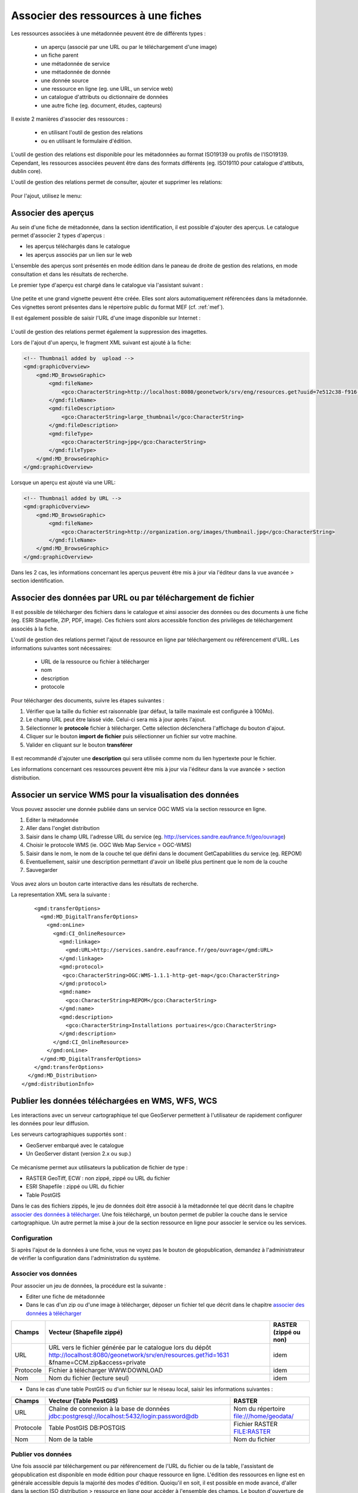 .. _metadata_link:

Associer des ressources à une fiches
====================================

Les ressources associées à une métadonnée peuvent être de différents types :

 * un aperçu (associé par une URL ou par le téléchargement d'une image)
 * un fiche parent
 * une métadonnée de service
 * une métadonnée de donnée
 * une donnée source
 * une ressource en ligne (eg. une URL, un service web)
 * un catalogue d'attributs ou dictionnaire de données
 * une autre fiche (eg. document, études, capteurs)

Il existe 2 manières d'associer des ressources :

 * en utilisant l'outil de gestion des relations
 * ou en utilisant le formulaire d'édition.

L'outil de gestion des relations est disponible pour les métadonnées au format ISO19139 ou profils de l'ISO19139. Cependant, les
ressources associées peuvent être dans des formats différents (eg. ISO19110 pour catalogue d'attibuts, dublin core).

L'outil de gestion des relations permet de consulter, ajouter et supprimer les relations:


.. figure:: link/geonetwork-relation-manager.png

Pour l'ajout, utilisez le menu:

.. figure:: link/geonetwork-relation-manager-actions.png

Associer des aperçus
--------------------

Au sein d'une fiche de métadonnée, dans la section identification, il est possible
d'ajouter des aperçus. Le catalogue permet d'associer 2 types d'aperçus : 

- les aperçus téléchargés dans le catalogue
- les aperçus associés par un lien sur le web


L'ensemble des aperçus sont présentés en mode édition dans le paneau de droite de gestion des relations, en mode 
consultation et dans les résultats de recherche.


Le premier type d'aperçu est chargé dans le catalogue via l'assistant suivant :

.. figure:: link/geonetwork-add-thumbnails.png

Une petite et une grand vignette peuvent être créée. Elles sont alors automatiquement
référencées dans la métadonnée. Ces vignettes seront présentes dans le répertoire public du format MEF (cf. :ref:`mef`).


Il est également possible de saisir l'URL d'une image disponible sur Internet :

.. figure:: link/geonetwork-add-thumbnails-by-url.png

L'outil de gestion des relations permet également la suppression des imagettes.

Lors de l'ajout d'un aperçu, le fragment XML suivant est ajouté à la fiche:

.. code-block:: xml
    
    <!-- Thumbnail added by  upload -->
    <gmd:graphicOverview>
        <gmd:MD_BrowseGraphic>
            <gmd:fileName>
                <gco:CharacterString>http://localhost:8080/geonetwork/srv/eng/resources.get?uuid=7e512c38-f916-43ba-8367-85f17dcadca1&amp;fname=thumbnail.jpg</gco:CharacterString>
            </gmd:fileName>
            <gmd:fileDescription>
                <gco:CharacterString>large_thumbnail</gco:CharacterString>
            </gmd:fileDescription>
            <gmd:fileType>
                <gco:CharacterString>jpg</gco:CharacterString>
            </gmd:fileType>
        </gmd:MD_BrowseGraphic>
    </gmd:graphicOverview>


Lorsque un aperçu est ajouté via une URL:

.. code-block:: xml
    
    <!-- Thumbnail added by URL -->
    <gmd:graphicOverview>
        <gmd:MD_BrowseGraphic>
            <gmd:fileName>
                <gco:CharacterString>http://organization.org/images/thumbnail.jpg</gco:CharacterString>
            </gmd:fileName>
        </gmd:MD_BrowseGraphic>
    </gmd:graphicOverview>


Dans les 2 cas, les informations concernant les aperçus peuvent être mis à jour via l'éditeur dans 
la vue avancée > section identification.


Associer des données par URL ou par téléchargement de fichier
-------------------------------------------------------------

Il est possible de télécharger des fichiers dans le catalogue et ainsi associer
des données ou des documents à une fiche (eg. ESRI Shapefile, ZIP, PDF, image). Ces fichiers sont alors
accessible fonction des privilèges de téléchargement associés à la fiche.

L'outil de gestion des relations permet l'ajout de ressource en ligne par téléchargement ou référencement d'URL.
Les informations suivantes sont nécessaires:

 * URL de la ressource ou fichier à télécharger 
 * nom
 * description 
 * protocole


.. figure:: link/geonetwork-add-simple-online-resource.png


Pour télécharger des documents, suivre les étapes suivantes :

#. Vérifier que la taille du fichier est raisonnable (par défaut, la taille maximale est configurée à 100Mo).
 
#. Le champ URL peut être laissé vide. Celui-ci sera mis à jour après l'ajout.

#. Sélectionner le **protocole** fichier à télécharger. Cette sélection déclenchera l'affichage du bouton d'ajout.

#. Cliquer sur le bouton **import de fichier** puis sélectionner un fichier sur votre machine.

#. Valider en cliquant sur le bouton **transférer**

.. figure:: uploadData.png


Il est recommandé d'ajouter une **description** qui sera utilisée comme nom du lien hypertexte pour le fichier.


Les informations concernant ces ressources peuvent être mis à jour via l'éditeur dans 
la vue avancée > section distribution.



Associer un service WMS pour la visualisation des données
---------------------------------------------------------

Vous pouvez associer une donnée publiée dans un service OGC WMS via la section ressource en ligne.

#. Editer la métadonnée

#. Aller dans l'onglet distribution

#. Saisir dans le champ URL l'adresse URL du service (eg. http://services.sandre.eaufrance.fr/geo/ouvrage)

#. Choisir le protocole WMS (ie. OGC Web Map Service = OGC-WMS)

#. Saisir dans le nom, le nom de la couche tel que défini dans le document GetCapabilities du service (eg. REPOM)

#. Eventuellement, saisir une description permettant d'avoir un libellé plus pertinent que le nom de la couche

#. Sauvegarder

.. figure:: linkwms.png


Vous avez alors un bouton carte interactive dans les résultats de recherche.


La representation XML sera la suivante :

::

      <gmd:transferOptions>
        <gmd:MD_DigitalTransferOptions>
          <gmd:onLine>
            <gmd:CI_OnlineResource>
              <gmd:linkage>
                <gmd:URL>http://services.sandre.eaufrance.fr/geo/ouvrage</gmd:URL>
              </gmd:linkage>
              <gmd:protocol>
               <gco:CharacterString>OGC:WMS-1.1.1-http-get-map</gco:CharacterString>
              </gmd:protocol>
              <gmd:name>
                <gco:CharacterString>REPOM</gco:CharacterString>
              </gmd:name>
              <gmd:description>
                <gco:CharacterString>Installations portuaires</gco:CharacterString>
              </gmd:description>
            </gmd:CI_OnlineResource>
          </gmd:onLine>
        </gmd:MD_DigitalTransferOptions>
      </gmd:transferOptions>
    </gmd:MD_Distribution>
  </gmd:distributionInfo>



.. _editor_geopublication:


Publier les données téléchargées en WMS, WFS, WCS
-------------------------------------------------

Les interactions avec un serveur cartographique tel que GeoServer permettent à l'utilisateur de rapidement configurer les données pour leur diffusion.

Les serveurs cartographiques supportés sont :

- GeoServer embarqué avec le catalogue

- Un GeoServer distant (version 2.x ou sup.)


.. figure:: geopub-tiff.png


Ce mécanisme permet aux utilisateurs la publication de fichier de type :

- RASTER GeoTiff, ECW : non zippé, zippé ou URL du fichier

- ESRI Shapefile : zippé ou URL du fichier

- Table PostGIS


Dans le cas des fichiers zippés, le jeu de données doit être associé à la métadonnée tel que décrit dans 
le chapitre `associer des données à télécharger <#associer-des-donnees-a-telecharger>`_.
Une fois téléchargé, un bouton permet de publier la couche dans le service cartographique. 
Un autre permet la mise à jour de la section ressource en ligne pour associer le service
ou les services.


Configuration
`````````````
Si après l'ajout de la données à une fiche, vous ne voyez pas le bouton de géopublication, 
demandez à l'administrateur de vérifier la configuration dans l'administration du système.

Associer vos données
````````````````````

Pour associer un jeu de données, la procédure est la suivante :

* Editer une fiche de métadonnée

* Dans le cas d'un zip ou d'une image à télécharger, déposer un fichier tel que décrit dans le 
  chapitre `associer des données à télécharger <#associer-des-donnees-a-telecharger>`_

============   ============================================================= ===============================
Champs         Vecteur (Shapefile zippé)                                     RASTER (zippé ou non)
============   ============================================================= ===============================
URL            URL vers le fichier générée par le catalogue lors du dépôt    idem
               http://localhost:8080/geonetwork/srv/en/resources.get?id=1631
               &fname=CCM.zip&access=private                                 
Protocole      Fichier à télécharger                                         idem
               WWW:DOWNLOAD                                                  
Nom            Nom du fichier (lecture seul)                                 idem
============   ============================================================= ===============================

* Dans le cas d'une table PostGIS ou d'un fichier sur le réseau local, saisir les informations suivantes :

============   ============================================================= ===============================
Champs         Vecteur (Table PostGIS)                                       RASTER
============   ============================================================= ===============================
URL            Chaîne de connexion à la base de données                      Nom du répertoire 
               jdbc:postgresql://localhost:5432/login:password@db            file:///home/geodata/
Protocole      Table PostGIS                                                 Fichier RASTER
               DB:POSTGIS                                                    FILE:RASTER
Nom            Nom de la table                                               Nom du fichier
============   ============================================================= ===============================


Publier vos données
```````````````````

Une fois associé par téléchargement ou par référencement de l'URL du fichier ou de la table, l'assistant de géopublication 
est disponible en mode édition pour chaque ressource en ligne. L'édition des ressources en ligne est en générale accessible
depuis la majorité des modes d'édition. Quoiqu'il en soit, il est possible en mode avancé, d'aller dans la 
section ISO distribution > ressource en ligne pour accèder à l'ensemble des champs. Le bouton d'ouverture de l'assistant 
est placé à côté du champ fichier :

.. figure:: geopub-wizard-button.png


Remarque :

  Si le bouton n'apparaît pas et que le système semble bien configuré, cliquer sur le bouton sauver pour rafraîchir l'éditeur.


Une fois l'assistant ouvert, les étapes sont les suivantes :

* Choisir un noeud vers lequel publier la donnée depuis la liste des serveurs cartographiques disponibles

.. figure:: geopub-node-selector.png


* le catalogue vérifie alors :

    - que le fichier est valide (eg. le ZIP contient un seul Shapefile ou tiff)
    - que la couche est déjà publiée dans le serveur distant. Dans l'affirmative, la couche est ajoutée à l'aperçu.

.. figure:: geopub-menu.png

* Le bouton **publier** publie la couche dans le serveur cartographique. Si la donnée est déjà présente, elle est mise à jour.
* Le bouton **dépublier** supprime la donnée du serveur cartographique sélectionné.
* Le bouton **style** est disponible si un outil de gestion de style est installé et déclaré
  dans la configuration du serveur cartographique.

Aucun nom de couche n'est demandé à l'utilisateur car celui-ci est généré à partir du nom du fichier.
Dans le cas de fichier ZIP, le nom du fichier ZIP DOIT être égale à celui du Shapefile ou du GeoTiff 
(ie. dans le cas de rivers.shp, le fichier ZIP sera rivers.zip). Un entrepôt, une couche et un style
sont créés pour chaque couche.


Référencer les données après publication
````````````````````````````````````````

Le bouton **lier le service à la fiche** ajoute les informations pour faire la liaison avec la couche dans les services sélectionnés :

     - sélectionner un ou plusieurs protocoles (WMS, WFS, WCS) fonction du serveur cartographique et de la donnée publiée
     - cliquer sur ajouter les liens

.. figure:: geopub-service-type.png

La création de ces liens permettra par la suite au catalogue de créer les boutons ajouter à la carte pour visualiser les 
données sur la carte interactive (cf. `associer un service WMS <#associer-un-service-wms-pour-la-visualisation-des-donnees>`_).




Gérer les relations de type parent/enfants
------------------------------------------

Pour créer des relations parents/enfants, l'éditeur peut sélectionner l'option créer un enfant dans le menu autres actions.
En utilisant cette option, l'identifiant du parent est automatiquement mis à jour lors de la copie de la fiche sélectionnée; 
le reste de la métadonnée est copiée.


Lors de l'édition d'une fiche, sélectionner "associer une fiche parent" afin de définir l'association. Une fois la fiche 
du parent trouvée, créer l'association.

.. figure:: link/geonetwork-add-parents.png


Lors de l’ajout, le fragment XML suivant est ajouté à la fiche:


.. code-block:: xml
    
    <gmd:parentIdentifier>
        <gco:CharacterString>SDN:PRODUCT:1850:Time Series Tributyltin (TBT) in Sediment</gco:CharacterString>
    </gmd:parentIdentifier>


Une fois le parent sélectionner, il apparaîtra dans le menu des relations.


Si une métadonnée à un ou plusieurs fiches filles associées, l'outil de gestion des relations propose
le mécanisme de mise à jour des enfants qui permet de propager les informations
du parent vers l'ensemble de ses enfants. L'interface suivant permet de configurer le transfert d'information :

.. figure:: relationUpdateChild.png



Associer une donnée source
--------------------------



Dans la section qualité des données > généalogie, il est possible d'identifier les
données ayant servies à la création d'un jeu de données.

Lors de l’ajout, le fragment XML suivant est ajouté à la fiche:

.. code-block:: xml
    
    <gmd:source uuidref="095cdc57-f44b-4613-894c-f09f1b672140">
    </gmd:source>


L'outil de gestion des relations permet d'associer les données sources :

.. figure:: link/geonetwork-edit-sources.png


Les informations concernant ces ressources peuvent être mis à jour via l'éditeur dans 
la vue avancée > section qualité.


Ajouter un catalogue d'attributs
--------------------------------



Le catalogue d'attributs sont stockés selon le standard ISO 19110. La relation entre catalogue d'attributs et métadonnée de données
sont réalisés avec le menu associer un catalogue d'attribut. 

Lors de l’ajout, le fragment XML suivant est ajouté à la fiche:

.. code-block:: xml
    
    <gmd:contentInfo>
        <gmd:MD_FeatureCatalogueDescription>
            <gmd:includedWithDataset/>
            <gmd:featureCatalogueCitation uuidref="46ce9c2f-6c37-4ae7-9511-63940ece5760" xlink:href="http://localhost:8080/geonetwork/srv/en/csw?service=CSW&amp;request=GetRecordById&amp;version=2.0.2&amp;outputSchema=http://www.isotc211.org/2005/gmd&amp;elementSetName=full&amp;id=46ce9c2f-6c37-4ae7-9511-63940ece5760"/>
        </gmd:MD_FeatureCatalogueDescription>
    </gmd:contentInfo>


L'outil de gestion des relations permet d'associer un catalogue d'attributs :

.. figure:: link/geonetwork-edit-fcats.png


Les informations concernant ces ressources peuvent être mis à jour via l'éditeur dans 
la vue avancée > section information sur le contenu.



Associer métadonnées de données, métadonnées de services
--------------------------------------------------------


Les services (eg. WMS, WFS) pourront être référencés dans le catalogue.


La métadonnée de service (MDS) est saisie dans la norme ISO19139/ISO19119.

 
L'ISO19119 définie la section "identification du service".


Il est alors possible de décrire 4 types de relations dans les MDD et MDS :

#. Les métadonnées de données >> la couche correspondante diffusée par le service
   Aucune méthode n'est définie par l'ISO ou INSPIRE pour créer cette relation. Cependant, le catalogue
   a utilisé la section distribution pour cela. Voir `la section sur l'association d'un service WMS <#associer-un-service-wms-pour-la-visualisation-des-donnees>`_.
   
#. Les métadonnées de service OGC >> métadonnée de données
   
   Cette relation est stockée de la manière suivante dans le document XML :

   .. code-block:: xml

         <srv:operatesOn uuidref="9fe71d39-bef7-4d45-a3b3-12afbd01908f" xlink:href=""/>
       </srv:SV_ServiceIdentification>
     </gmd:identificationInfo>
    
   Le catalogue propose une popup de recherche et sélection pour faire l'association. Une fois la relation 
   présente, il est possible de naviguer de la métadonnée de service, vers la métadonnée de données.
   
#. Les métadonnées du service >> le service  
   La métadonnée de service décrit les opérations du service ainsi que son point d'accès en général 
   saisie dans la section distribution.
   

#. Les métadonnées du service >> les couches diffusées par le service   
   La spécification CSW définit la manière d'associer les données diffusées par un service et sa métadonnée. 
   Cette information reste de moindre importance car le client par demande du GetCapabilities peut rapidement 
   obtenir cette information.
   L'élément coupledResource est utilisé pour décrire la relation :
   
   .. code-block:: xml

      <srv:coupledResource>
        <srv:SV_CoupledResource>
          <srv:operationName>GetMap</srv:operationName>
          <srv:identifier>9fe71d39-bef7-4d45-a3b3-12afbd01908f</srv:identifier>
          <gco:ScopedName>REPOM</gco:ScopedName>
        </srv:SV_CoupledResource>
      </srv:coupledResource>
   
   
   
L'interface suivante permet l'association entre une métadonnée de données et une métadonnée de service :

.. figure:: link/geonetwork-add-service.png


L'éditeur peut définir la nom de la couche en utilisant la liste déroulante 
(qui si le service est en ligne est remplie par interrogation du GetCapabilities du service WMS)
ou en saisissant le nom de la couche dans le champ texte. 
Cette information est nécessaire pour afficher les données sur la carte interactive.



Seul les relations au sein d'un même catalogue sont gérées. L'utilisation d'XLink n'est pas totalement supportée
pour la création de ces relations.



Les informations concernant ces ressources peuvent être mis à jour via l'éditeur dans 
la vue avancée > section identification.





Ajouter une autre ressource (eg. document, étude, capteurs)
-----------------------------------------------------------


Une métadonnée au format ISO19139 peut être associée à d'autres fiches décrivant des ressources de 
différents types. Ces informations sont référencées dans l'éléments aggregationInfo. Ces associations
sont caractérisées par : 

 * un type d'initiative

.. figure:: link/geonetwork-sibling-initiative.png

et

 * un type d'association
 
.. figure:: link/geonetwork-sibling-association.png


Pour créer une relation :

 * sélectionner un type d'association
 * sélectionner un type d'initiative
 * rechercher la fiche à associer

.. figure:: link/geonetwork-add-siblings.png

Plusieurs fiches peuvent être associées simultanément avec un type d'assocaition et d'initiative différents :

.. figure:: link/geonetwork-add-multiple-siblings.png


Une fois associée, l'outil de gestion des relations affiche les liens :

.. figure:: link/geonetwork-add-siblings-ref.png

Lors de l’ajout, le fragment XML suivant est ajouté à la fiche:

.. code-block:: xml
    
    <gmd:aggregationInfo>
        <gmd:MD_AggregateInformation>
            <gmd:aggregateDataSetIdentifier>
                <gmd:MD_Identifier>
                    <!-- optional gmd:authority here: could have details of a register describing the some details of the sibling record -->
                    <!-- code is UUID/urn of the sibling record, could be a gmx:Anchor -->
                    <gmd:code>
                        <gco:CharacterString>urn:marine.csiro.au:project:1532</gco:CharacterString>
                    </gmd:code>
                </gmd:MD_Identifier>
            </gmd:aggregateDataSetIdentifier>
            <gmd:associationType>
                <gmd:DS_AssociationTypeCode codeList="http://...#DS_AssociationTypeCode" 
                                            codeListValue="crossReference">crossReference</gmd:DS_AssociationTypeCode>
            </gmd:associationType>
            <!-- initiative type describes the type of sibling relationship - in this case the code is a project 
                 related to the record that contains this aggregateInformation -->
            <gmd:initiativeType>
                <gmd:DS_InitiativeTypeCode codeList="http://...#DS_InitiativeTypeCode" 
                                           codeListValue="project">project</gmd:DS_InitiativeTypeCode>
            </gmd:initiativeType>
        </gmd:MD_AggregateInformation>
    </gmd:aggregationInfo>



Les informations concernant ces ressources peuvent être mis à jour via l'éditeur dans 
la vue avancée > section identification.


